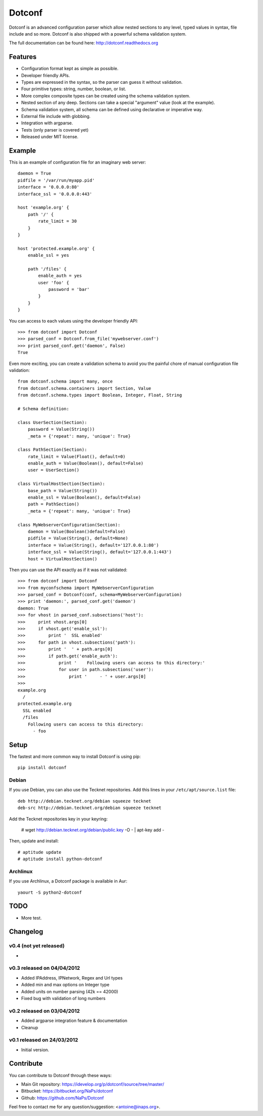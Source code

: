 =======
Dotconf
=======

Dotconf is an advanced configuration parser which allow nested sections to any
level, typed values in syntax, file include and so more. Dotconf is also
shipped with a powerful schema validation system.

The full documentation can be found here: http://dotconf.readthedocs.org

Features
--------

- Configuration format kept as simple as possible.
- Developer friendly APIs.
- Types are expressed in the syntax, so the parser can guess it without
  validation.
- Four primitive types: string, number, boolean, or list.
- More complex composite types can be created using the schema validation
  system.
- Nested section of any deep. Sections can take a special "argument" value
  (look at the example).
- Schema validation system, all schema can be defined using declarative or
  imperative way.
- External file include with globbing.
- Integration with argparse.
- Tests (only parser is covered yet)
- Released under MIT license.


Example
-------

This is an example of configuration file for an imaginary web server::


    daemon = True
    pidfile = '/var/run/myapp.pid'
    interface = '0.0.0.0:80'
    interface_ssl = '0.0.0.0:443'

    host 'example.org' {
        path '/' {
            rate_limit = 30
        }
    }

    host 'protected.example.org' {
        enable_ssl = yes

        path '/files' {
            enable_auth = yes
            user 'foo' {
                password = 'bar'
            }
        }
    }

You can access to each values using the developer friendly API::

    >>> from dotconf import Dotconf
    >>> parsed_conf = Dotconf.from_file('mywebserver.conf')
    >>> print parsed_conf.get('daemon', False)
    True


Even more exciting, you can create a validation schema to avoid you the
painful chore of manual configuration file validation::

    from dotconf.schema import many, once
    from dotconf.schema.containers import Section, Value
    from dotconf.schema.types import Boolean, Integer, Float, String

    # Schema definition:

    class UserSection(Section):
        password = Value(String())
        _meta = {'repeat': many, 'unique': True}

    class PathSection(Section):
        rate_limit = Value(Float(), default=0)
        enable_auth = Value(Boolean(), default=False)
        user = UserSection()

    class VirtualHostSection(Section):
        base_path = Value(String())
        enable_ssl = Value(Boolean(), default=False)
        path = PathSection()
        _meta = {'repeat': many, 'unique': True}

    class MyWebserverConfiguration(Section):
        daemon = Value(Boolean()default=False)
        pidfile = Value(String(), default=None)
        interface = Value(String(), default='127.0.0.1:80')
        interface_ssl = Value(String(), default='127.0.0.1:443')
        host = VirtualHostSection()

Then you can use the API exactly as if it was not validated::

    >>> from dotconf import Dotconf
    >>> from myconfschema import MyWebserverConfiguration
    >>> parsed_conf = Dotconf(conf, schema=MyWebserverConfiguration)
    >>> print 'daemon:', parsed_conf.get('daemon')
    daemon: True
    >>> for vhost in parsed_conf.subsections('host'):
    >>>     print vhost.args[0]
    >>>     if vhost.get('enable_ssl'):
    >>>         print '  SSL enabled'
    >>>     for path in vhost.subsections('path'):
    >>>         print '  ' + path.args[0]
    >>>         if path.get('enable_auth'):
    >>>             print '    Following users can access to this directory:'
    >>>             for user in path.subsections('user'):
    >>>                 print '     - ' + user.args[0]
    >>>
    example.org
      /
    protected.example.org
      SSL enabled
      /files
        Following users can access to this directory:
          - foo

Setup
-----

The fastest and more common way to install Dotconf is using pip::

    pip install dotconf

Debian
~~~~~~

If you use Debian, you can also use the Tecknet repositories. Add this lines
in your ``/etc/apt/source.list`` file::

    deb http://debian.tecknet.org/debian squeeze tecknet
    deb-src http://debian.tecknet.org/debian squeeze tecknet

Add the Tecknet repositories key in your keyring:

    # wget http://debian.tecknet.org/debian/public.key -O - | apt-key add -

Then, update and install::

    # aptitude update
    # aptitude install python-dotconf

Archlinux
~~~~~~~~~

If you use Archlinux, a Dotconf package is available in Aur::

    yaourt -S python2-dotconf


TODO
----

- More test.


Changelog
---------

v0.4 (not yet released)
~~~~~~~~~~~~~~~~~~~~~~~

-

v0.3 released on 04/04/2012
~~~~~~~~~~~~~~~~~~~~~~~~~~~

- Added IPAddress, IPNetwork, Regex and Url types
- Added min and max options on Integer type
- Added units on number parsing (42k == 42000)
- Fixed bug with validation of long numbers

v0.2 released on 03/04/2012
~~~~~~~~~~~~~~~~~~~~~~~~~~~

- Added argparse integration feature & documentation
- Cleanup

v0.1 released on 24/03/2012
~~~~~~~~~~~~~~~~~~~~~~~~~~~

- Initial version.


Contribute
----------

You can contribute to Dotconf through these ways:

- Main Git repository: https://idevelop.org/p/dotconf/source/tree/master/
- Bitbucket: https://bitbucket.org/NaPs/dotconf
- Github: https://github.com/NaPs/Dotconf

Feel free to contact me for any question/suggestion: <antoine@inaps.org>.
